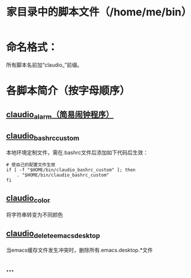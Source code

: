 #+TITLE: 家目录中的脚本文件（/home/me/bin）
* 命名格式：

  所有脚本名前加“claudio_”前缀。

* 各脚本简介（按字母顺序）

** [[file:claudio_alarm][claudio_alarm（简易闹钟程序）]]

** [[file:claudio_bashrc_custom][claudio_bashrc_custom]]

   本地环境定制文件，需在.bashrc文件后添加如下代码后生效：

   #+BEGIN_SRC shell-script
     # 使自己的配置文件生效
     if [ -f "$HOME/bin/claudio_bashrc_custom" ]; then
         . "$HOME/bin/claudio_bashrc_custom"
     fi
   #+END_SRC

** [[file:claudio_color][claudio_color]]
   将字符串转变为不同颜色
** [[file:claudio_clean_emacs_desktop][claudio_delete_emacs_desktop]]

   当emacs缓存文件发生冲突时，删除所有.emacs.desktop.*文件

** ...
